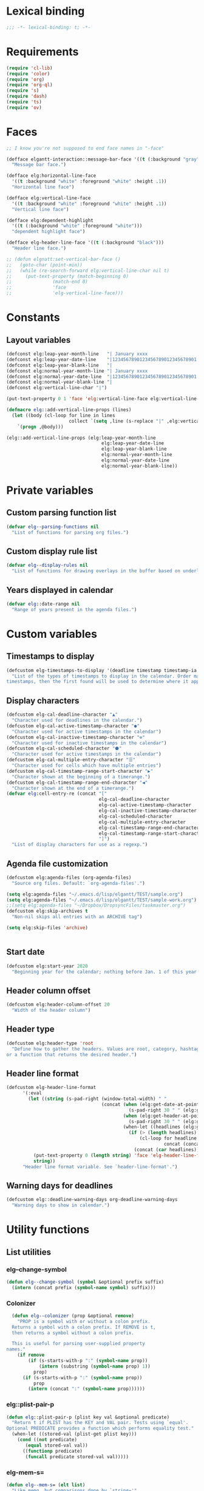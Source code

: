* Lexical binding
#+begin_src emacs-lisp :results silent
  ;;; -*- lexical-binding: t; -*-
#+end_src
* Requirements
#+begin_src emacs-lisp :results silent
(require 'cl-lib)
(require 'color)
(require 'org)
(require 'org-ql)
(require 's)
(require 'dash)
(require 'ts)
(require 'ov)
#+end_src
* Faces
#+begin_src emacs-lisp :results silent
  ;; I know you're not supposed to end face names in "-face"

  (defface elgantt-interaction::message-bar-face '((t (:background "gray" :foreground "black")))
    "Message bar face.")

  (defface elg:horizontal-line-face
    '((t :background "white" :foreground "white" :height .1))
    "Horizontal line face")

  (defface elg:vertical-line-face
    '((t :background "white" :foreground "white" :height .1))
    "Vertical line face")

  (defface elg:dependent-highlight
    '((t (:background "white" :foreground "white")))
    "dependent highlight face")

  (defface elg-header-line-face '((t (:background "black")))
    "Header line face.")

  ;; (defun elgnatt:set-vertical-bar-face ()
  ;;   (goto-char (point-min))
  ;;   (while (re-search-forward elg:vertical-line-char nil t)
  ;;     (put-text-property (match-beginning 0)
  ;; 		       (match-end 0)
  ;; 		       'face
  ;; 		       'elg-vertical-line-face)))
#+end_src
* Constants
** Layout variables
#+begin_src emacs-lisp :results silent
  (defconst elg:leap-year-month-line   "| January xxxx                  | February xxxx               | March xxxx                    | April xxxx                   | May xxxx                      | June xxxx                    | July xxxx                     | August xxxx                   | September xxxx               | October xxxx                  | November xxxx                | December xxxx                 ")
  (defconst elg:leap-year-date-line    "|1234567890123456789012345678901|12345678901234567890123456789|1234567890123456789012345678901|123456789012345678901234567890|1234567890123456789012345678901|123456789012345678901234567890|1234567890123456789012345678901|1234567890123456789012345678901|123456789012345678901234567890|1234567890123456789012345678901|123456789012345678901234567890|1234567890123456789012345678901")
  (defconst elg:leap-year-blank-line   "|                               |                             |                               |                              |                               |                              |                               |                               |                              |                               |                              |                               ")
  (defconst elg:normal-year-month-line "| January xxxx                  | February xxxx              | March xxxx                    | April xxxx                   | May xxxx                      | June xxxx                    | July xxxx                     | August xxxx                   | September xxxx               | October xxxx                  | November xxxx                | December xxxx                 ")
  (defconst elg:normal-year-date-line  "|1234567890123456789012345678901|1234567890123456789012345678|1234567890123456789012345678901|123456789012345678901234567890|1234567890123456789012345678901|123456789012345678901234567890|1234567890123456789012345678901|1234567890123456789012345678901|123456789012345678901234567890|1234567890123456789012345678901|123456789012345678901234567890|1234567890123456789012345678901")
  (defconst elg:normal-year-blank-line "|                               |                            |                               |                              |                               |                              |                               |                               |                              |                               |                              |                               ")
  (defconst elg:vertical-line-char "|")

  (put-text-property 0 1 'face 'elg:vertical-line-face elg:vertical-line-char)

  (defmacro elg::add-vertical-line-props (lines)
    (let ((body (cl-loop for line in lines
                         collect `(setq ,line (s-replace "|" ,elg:vertical-line-char ,line)))))
      `(progn ,@body)))

  (elg::add-vertical-line-props (elg:leap-year-month-line
                                     elg:leap-year-date-line
                                     elg:leap-year-blank-line
                                     elg:normal-year-month-line
                                     elg:normal-year-date-line
                                     elg:normal-year-blank-line))
#+end_src 
* Private variables
** Custom parsing function list
#+begin_src emacs-lisp :results silent
    (defvar elg--parsing-functions nil
      "List of functions for parsing org files.")
#+end_src
** Custom display rule list
#+begin_src emacs-lisp :results silent
  (defvar elg--display-rules nil
    "List of functions for drawing overlays in the buffer based on underlying text properties.")
#+end_src
** Years displayed in calendar
#+begin_src emacs-lisp :results silent 
  (defvar elg::date-range nil
    "Range of years present in the agenda files.")
#+end_src
* Custom variables
** Timestamps to display
#+begin_src emacs-lisp :results silent 
(defcustom elg-timestamps-to-display '(deadline timestamp timestamp-ia scheduled timestamp-range timestamp-ia-range)
  "List of the types of timestamps to display in the calendar. Order matters! If an entry has two types of 
timestamps, then the first found will be used to determine where it appears in the calendar.")
#+end_src
** Display characters
#+begin_src emacs-lisp :results silent
  (defcustom elg-cal-deadline-character "▲"
    "Character used for deadlines in the calendar.")
  (defcustom elg-cal-active-timestamp-character "●"
    "Character used for active timestamps in the calendar")
  (defcustom elg-cal-inactive-timestamp-character "⊚"
    "Character used for inactive timestamps in the calendar")
  (defcustom elg-cal-scheduled-character "⬟"
    "Character used for active timestamps in the calendar")
  (defcustom elg-cal-multiple-entry-character "☰"
    "Character used for cells which have multiple entries")
  (defcustom elg-cal-timestamp-range-start-character "▶"
    "Character shown at the beginning of a timerange.")
  (defcustom elg-cal-timestamp-range-end-character "◀"
    "Character shown at the end of a timerange.")
  (defvar elg:cell-entry-re (concat "["
                                    elg-cal-deadline-character
                                    elg-cal-active-timestamp-character
                                    elg-cal-inactive-timestamp-character
                                    elg-cal-scheduled-character
                                    elg-cal-multiple-entry-character
                                    elg-cal-timestamp-range-end-character
                                    elg-cal-timestamp-range-start-character
                                    "]") 
    "List of display characters for use as a regexp.")
#+end_src 
** Agenda file customization
#+begin_src emacs-lisp :results silent
(defcustom elg:agenda-files (org-agenda-files)
  "Source org files. Default: `org-agenda-files'.")

(setq elg:agenda-files "~/.emacs.d/lisp/elgantt/TEST/sample.org")
(setq elg:agenda-files "~/.emacs.d/lisp/elgantt/TEST/sample-work.org")
;;(setq elg:agenda-files "~/Dropbox/DropsyncFiles/taskmaster.org")
(defcustom elg:skip-archives t
  "Non-nil skips all entries with an ARCHIVE tag")

(setq elg:skip-files 'archive)


#+end_src
** Start date
#+begin_src emacs-lisp :results silent 
(defcustom elg:start-year 2020
  "Beginning year for the calendar; nothing before Jan. 1 of this year will be shown.")
#+end_src
** Header column offset
#+begin_src emacs-lisp :results silent
  (defcustom elg:header-column-offset 20
    "Width of the header column") 
#+end_src
** Header type
#+begin_src emacs-lisp :results silent
(defcustom elg:header-type 'root
  "Define how to gather the headers. Values are root, category, hashtag, 
or a function that returns the desired header.")
#+end_src
** Header line format 
#+begin_src emacs-lisp :results silent
    (defcustom elg-header-line-format
          '(:eval
            (let ((string (s-pad-right (window-total-width) " "
                                       (concat (when (elg:get-date-at-point)
                                                 (s-pad-right 30 " " (elg:get-date-at-point)))
                                               (when (elg:get-header-at-point)
                                                 (s-pad-right 30 " " (elg:get-header-at-point)))
                                               (when-let ((headlines (elg:get-prop-at-point :elg-headline)))
                                                 (if (> (length headlines) 1)
                                                     (cl-loop for headline in headlines
                                                              concat (concat headline " / "))
                                                   (concat (car headlines))))))))
              (put-text-property 0 (length string) 'face 'elg-header-line-face string)
              string))
          "Header line format variable. See `header-line-format'.")
#+end_src 
** Warning days for deadlines
#+begin_src emacs-lisp :results silent 
  (defcustom elg::deadline-warning-days org-deadline-warning-days
    "Warning days to show in calendar.")
#+end_src
* Utility functions
** List utilities
*** elg--change-symbol
#+begin_src emacs-lisp :results silent
  (defun elg--change-symbol (symbol &optional prefix suffix)
    (intern (concat prefix (symbol-name symbol) suffix)))
#+end_src
*** Colonizer
#+begin_src emacs-lisp  :results silent
  (defun elg--colonizer (prop &optional remove)
    "PROP is a symbol with or without a colon prefix. 
  Returns a symbol with a colon prefix. If REMOVE is t, 
  then returns a symbol without a colon prefix.

  This is useful for parsing user-supplied property
names."
    (if remove
        (if (s-starts-with-p ":" (symbol-name prop))
            (intern (substring (symbol-name prop) 1))			
          prop)
      (if (s-starts-with-p ":" (symbol-name prop))
          prop			
        (intern (concat ":" (symbol-name prop))))))
#+end_src
*** elg::plist-pair-p
#+begin_src emacs-lisp :results silent
(defun elg::plist-pair-p (plist key val &optional predicate)
  "Return t if PLIST has the KEY and VAL pair. Tests using `equal'.
Optional PREDICATE provides a function which performs equality test."
  (when-let ((stored-val (plist-get plist key)))
    (cond ((not predicate)
	   (equal stored-val val))
	  ((functionp predicate)
	   (funcall predicate stored-val val)))))
#+end_src
*** elg-mem-s=
#+begin_src emacs-lisp :results silent
  (defun elg--mem-s= (elt list)
    "Like memq, but comparisons done by `string='"
    ;; Must be an easier way to do this
    (cond ((null list) nil)
          ((string= elt (car list)) t)
          (t (elg--mem-s= elt (cdr list)))))
#+end_src
*** elg-zip
#+begin_src emacs-lisp :results silent
  (defun elg:zip (args)
    "Zips multiple lists together. Example:
    (elg:zip '((1 5 9) (2 6 10) (3 7 11) (4 8 12)))
     => '((1 2 3 4) (5 6 7 8) (9 10 11 12)).
    All lists must be the same length."
    ;; Seems like dash.el should be able to do this. 
    ;; (Maybe it does?)
    (if (catch 'match ; Check if lists are all the same length
          (dotimes (x (1- (length args)))
            (when (/= (length (nth x args))
                      (length (nth (1+ x) args)))
              (throw 'match nil)))
          (throw 'match t))
        (let (zip subzip)
          (dotimes (_ (length (car args)))
            (setq subzip nil)
            (dotimes (x (length args))
              (push (pop (nth x args)) subzip))
            (push (reverse subzip) zip))
          (reverse zip))
      (user-error "Lists are not all the same length.")))

  (ert-deftest elg:zip-test ()
    (should (equal '((1 2 3 4) (5 6 7 8) (9 10 11 12))
                   (elg:zip '((1 5 9) (2 6 10) (3 7 11) (4 8 12)))))
    (should (equal '(("a" "b") ("c" "d"))
                   (elg:zip '(("a" "c") ("b" "d")))))
    (should-error (elg:zip '((1 2 3) (1 2)))))
#+end_src
** Date utilities
*** Leap year utilities
#+begin_src emacs-lisp
(defsubst elg::get-days-in-year (year)
  "Return the number of days in YEAR." 
  (if (elg::leap-year-p year) 366 365))

(defsubst elg::leap-year-p (year)
  "Return t if YEAR is a leap year. Otherwise, nil."
  (= (% year 4) 0))
#+end_src
*** Normalize date strings
#+begin_src emacs-lisp :results silent
  (defun elg::convert-date-string (date)
    "Converts an org date string to YYYY-MM-DD."
    (when (or (string= (substring date 0 1) "<") (string= (substring date 0 1) "["))
      (setq date (substring date 1)))
    (let ((new-date ""))
      (dolist (element (s-split "-"  date))
        (if (< (string-to-number element) 10)
            (setq new-date (concat new-date "0" (number-to-string (string-to-number element))))
          (setq new-date (concat new-date element))))
      (concat (substring new-date 0 4) "-" (substring new-date 4 6) "-" (substring new-date 6 8))))
  ;; Does this single line create an entire dependency?
  ;;  (ts-format "%Y-%m-%d" (ts-parse-org date-string)))

  (ert-deftest test-date-conversion ()
    (should (string= "2020-01-01" (elg::convert-date-string "<2020-01-01 Tue>")))
    (should (string= "2020-01-01" (elg::convert-date-string "[2020-01-01 Tue]"))))
#+end_src
*** Date calculator
#+begin_src emacs-lisp :results silent 
  (defun elg-date-calc (date offset &optional unit)
    "DATE is a string \"YYYY-MM-DD\"
    OFFSET is a positive or negative integer representing
    the number of days. UNIT should be the symbol 'day, 'month, or 'year.
    UNIT defaults to 'day.

    Returns a string \"YYYY-MM-DD\""
    (->> date
         (ts-parse)
         (ts-adjust (or unit 'day) offset)
         (ts-format "%Y-%m-%d")))
#+end_src
** Converting date to column in gantt buffer
*** date-to-column-number
#+begin_src emacs-lisp :results silent
(defun elg::convert-date-to-column-number (timestamp)
  "Accepts a date in the form of \"YYYY-MM-DD\" and returns
the column of that date."
  (let ((spaces 0)
	(date timestamp))
    (cl-subseq elg::date-range
	       0 (cl-position (string-to-number (substring date 0 4)) elg::date-range))
    ;; add the preceding years
    (dolist (year
	     (cl-subseq elg::date-range
			0 (cl-position (string-to-number (substring date 0 4)) elg::date-range)))
      (if (elg::leap-year-p year)
	  (setq spaces (+ spaces 366 12))
	(setq spaces (+ spaces 365 12))))
    ;; add the current year
    (+ spaces (elg::convert-date-to-column-in-current-year date) elg:header-column-offset)))
#+end_src 
*** date to day # in year
#+begin_src emacs-lisp :results silent
(defun elg::convert-date-string-to-day-number-in-year (date)
  "accept a date in the format YYYY-MM-DD and return an int of day number of the year"
  (time-to-day-in-year (encode-time 0 0 0 (string-to-number (substring date 8 10))
				    (string-to-number (substring date 5 7))
				    (string-to-number (substring date 0 4)))))
#+end_src 
*** date to column in year
#+begin_src emacs-lisp :results silent
(defun elg::convert-date-to-column-in-current-year (date)
  "accepts a date YYYY-MM-DD and returns the position on the horizontal calendar (int)
this works on leap years"
  (+ (elg::convert-date-string-to-day-number-in-year date)
     (- (string-to-number (substring date 5 7)) 1)))
#+end_src
** Overlay utilities
*** Create overlay
#+begin_src emacs-lisp
  (defun elg::create-overlay (&optional begin end &rest properties)
    "Create an overlay from BEGIN to END with PROPERTIES. If BEGIN is
  nil, then create the overlay at point. If END is nil, then create
  the overlay only at point. Returns the new overlay."
    (let ((overlay (make-overlay (or begin (point))
                                 (or end (1+ (point)))))
          (len (length properties))
          (i 0))
      (overlay-put overlay :elg t)
      (while (< i len)
        (overlay-put overlay
                     (nth i properties) (nth (setq i (1+ i)) properties))
        (setq i (1+ i)))
      (setq i 0)
      overlay))
#+end_src
* Parsing
** utilities
*** Get date range 
**** Happy to report this disaster no longer needs to exist
#+begin_src emacs-lisp :results silent
  ;; (cl-defun elg::get-years (&optional (date-type '(all)))
  ;;   "Get the date range of all time values in all agenda files. 
  ;; Optional DATE-TYPE is any value (or list of values) accepted by `org-re-timestamp':
  ;;         all: all timestamps
  ;;      active: only active timestamps (<...>)
  ;;    inactive: only inactive timestamps ([...])
  ;;   scheduled: only scheduled timestamps
  ;;    deadline: only deadline timestamps
  ;;      closed: only closed time-stamps
  ;; If it is not provided, the default is `all'."
  ;;   (save-excursion
  ;;     (let ((years '()))
  ;;       (--each (-list elg:agenda-files)
  ;;         (with-temp-buffer
  ;;           (insert-file-contents it)
  ;;           (goto-char (point-min))
  ;;           ;; HACK: Searching the complete buffer for
  ;;           ;; each type of clock seems like a 
  ;;           ;; ridiculous way to do this.
  ;;           (--each (or (-list date-type)
  ;;                       '(all))
  ;;             (goto-char (point-min))
  ;;             (while (re-search-forward (org-re-timestamp it) nil t)
  ;;               (push (substring (car (s-split "-" (match-string 0))) 1) years)))))
  ;;       (--> years
  ;;            (delete-dups it)
  ;;            (sort (mapcar #'string-to-number it) #'<)
  ;;            (when elg:start-year
  ;;              (-remove (lambda (year) (< year elg:start-year)) it))))))
#+end_src
** org parse headline function
*** Run custom parsing functions
#+begin_src emacs-lisp :results silent
  ;; (defun elg--run-parsing-functions ()
  ;;   "Run all parsing functions in `elg--parsing-functions' and
  ;; return a plist of the results."
  ;;   (-flatten-n 1
  ;;               (cl-loop for (prop . function) in elg--parsing-functions
  ;;                        collect `(,prop ,(funcall function)))))
#+end_src
*** parser
#+begin_src emacs-lisp :results silent
  (defun elg--parser ()
    (-let* (((&alist "CATEGORY" elg-category
                     "ITEM" elg-headline
                     "FILE" elg-file
                     "TIMESTAMP" elg-timestamp
                     "TIMESTAMP_IA" elg-timestamp-ia
                     "DEADLINE" elg-deadline
                     "SCHEDULED" elg-scheduled
                     "TODO" elg-todo
                     "ALLTAGS" elg-alltags
                     "ELG-DEPENDENTS" elg-dependents
                     "ELG-ANCHOR" elg-anchor)
             (org-entry-properties))
            ;; Return a new property list to be
            ;; assigned to the cell. The first set
            ;; match proerties from `org-entry-properties'.
            (props (list :elg-category elg-category
                         :elg-headline elg-headline
                         :elg-file elg-file
                         :elg-deadline (when elg-deadline
                                         (elg::convert-date-string elg-deadline))
                         :elg-scheduled (when elg-scheduled
                                          (elg::convert-date-string elg-scheduled))
                         :elg-todo elg-todo
                         :elg-marker (point-marker)
                         ;; Don't get the timestamps if they are ranges.
                         :elg-timestamp (when (and elg-timestamp
                                                   (not (s-match "--" elg-timestamp)))
                                          (elg::convert-date-string elg-timestamp))
                         :elg-timestamp-ia (when (and elg-timestamp-ia
                                                      (not (s-match "--" elg-timestamp-ia)))
                                             (elg::convert-date-string elg-timestamp-ia))
                         ;; Don't get the ranges if they are single dates.
                         :elg-timestamp-range (when elg-timestamp
                                                (if (not (s-match "--" elg-timestamp))
                                                    nil
                                                  (let ((dates (s-split "--" elg-timestamp)))
                                                    (list (elg::convert-date-string (car dates))
                                                          (elg::convert-date-string (cadr dates))))))
                         :elg-timestamp-range-ia (when elg-timestamp-ia
                                                   (if (not (s-match "--" elg-timestamp-ia))
                                                       nil
                                                     (let ((dates (s-split "--" elg-timestamp-ia)))
                                                       (list (elg::convert-date-string (car dates))
                                                             (elg::convert-date-string (cadr dates))))))
                         ;; Clean up the tags
                         :elg-alltags (when-let ((tag-string elg-alltags))
                                        (mapcar #'org-no-properties (s-split ":" tag-string t)))
                         :elg-header (pcase elg:header-type
                                       ('root (save-excursion 
                                                (while (org-up-heading-safe))
                                                (cdar (org-entry-properties (point) "ITEM"))))
                                       ('hashtag (when elg-alltags
                                                   (org-no-properties (-first (lambda (tagstring) (s-starts-with-p "#" tagstring))
                                                                              (s-split ":" tag-string)))))
                                       ('category elg-category)
                                       ((pred functionp) (funcall elg:header-type))
                                       (_ (error "Invalid header type.")))
                         :elg-org-buffer (current-buffer))))
      (setq props (append props
                          ;; Set the date if it contains a date type in `elg-timestamps-to-display'
                          `(:elg-date ,(plist-get props
                                                  (elg--change-symbol (--first (plist-get props
                                                                                          (elg--change-symbol it ":elg-"))
                                                                               elg-timestamps-to-display)
                                                                      ":elg-")))
                          ;; Append properites from `org-element-at-point' in
                          ;; case anyone wants to use them
                          (cadr (org-element-at-point))
                          ;; Run all custom parsing functions and append
                          ;; those values
                          (-flatten-n 1
                                      (cl-loop for (prop . function) in elg--parsing-functions
                                               collect `(,prop ,(funcall function))))))
      ;; Return only if there is an :elg-date
      ;; FIXME: It is inefficient to calculate all of this before deciding whether to
      ;; return the value, but tests showed that it's not any more efficient to first
      ;; calculate `:elg-date' and then decide whether to proceed, likely because
      ;; `:elg-date' requires significant processing of other properties
      (when (plist-get props :elg-date)
        ;; Don't create an org-id unless we are sure we are
        ;; going to use the heading
        (append props `(:elg-org-id ,(org-id-get-create))))))
#+end_src
*** Parser
**** To be deleted...
#+begin_src emacs-lisp :results silent
  ;; (defun elg--old-parser ()
  ;;   (let* ((category (cdr (assoc "CATEGORY" (org-entry-properties (point) "CATEGORY"))))
  ;;          ;; For some reason, certain properties retrieved using `org-entry-properties' return
  ;;          ;; the `category' of an entry if the value is nil. For example, if there is no timestamp
  ;;          ;; in an entry, it will return the category. Thus, certain property values must be checked
  ;;          ;; against the entry's category to determine whether the value is nil. Since category
  ;;          ;; is repeatedly used, it is stored first.
  ;;          (prop-list (append
  ;;                      (list :elg-category category)
  ;;                      (list :elg-marker (point-marker))
  ;;                      (list :elg-root
  ;;                            (save-excursion 
  ;;                              (while (org-up-heading-safe))
  ;;                              (cdar (org-entry-properties (point) "ITEM"))))
  ;;                      (list :elg-todo 
  ;;                            (cdr (car (org-entry-properties (point) "TODO"))))
  ;;                      (list :elg-file 
  ;;                            (cdr (car (org-entry-properties (point) "FILE"))))
  ;;                      (list :elg-headline
  ;;                            (cdar (org-entry-properties (point) "ITEM")))
  ;;                      (list :elg-timestamp
  ;;                            (when-let ((timestamp (cdar (org-entry-properties (point) "TIMESTAMP"))))
  ;;                              (cond ((string= timestamp
  ;;                                              category)
  ;;                                     nil)
  ;;                                    ((s-match "--" timestamp)
  ;;                                     nil)
  ;;                                    (t
  ;;                                     (elg::convert-date-string timestamp)))))
  ;;                      (list :elg-timestamp-ia
  ;;                            (when-let ((timestamp-ia (cdar (org-entry-properties (point) "TIMESTAMP_IA"))))
  ;;                              (cond ((string= timestamp-ia
  ;;                                              category)
  ;;                                     nil)
  ;;                                    ((s-match "--" timestamp-ia)
  ;;                                     nil)
  ;;                                    (t
  ;;                                     (elg::convert-date-string timestamp-ia)))))
  ;;                      (list :elg-timestamp-range
  ;;                            (when-let ((range (cdar (org-entry-properties (point) "TIMESTAMP"))))
  ;;                              (cond ((string= range category)
  ;;                                     nil)
  ;;                                    ((not (s-match "--" range))
  ;;                                     nil)
  ;;                                    (t
  ;;                                     (let ((dates (s-split "--" range)))
  ;;                                       (list (elg::convert-date-string (car dates))
  ;;                                             (elg::convert-date-string (cadr dates))))))))
  ;;                      (list :elg-timestamp-ia-range
  ;;                            (when-let ((range (cdar (org-entry-properties (point) "TIMESTAMP_IA"))))
  ;;                              (cond ((string= range category)
  ;;                                     nil)
  ;;                                    ((not (s-match "--" range))
  ;;                                     nil)
  ;;                                    (t
  ;;                                     (let ((dates (s-split "--" range)))
  ;;                                       (cons (elg::convert-date-string (car dates))
  ;;                                             (elg::convert-date-string (cadr dates))))))))
  ;;                      (list :elg-deadline 
  ;;                            (when (cdr (car (org-entry-properties (point) "DEADLINE")))
  ;;                              (if (string= (cdr (car (org-entry-properties (point) "DEADLINE"))) category)
  ;;                                  nil
  ;;                                (elg::convert-date-string (cdr (car (org-entry-properties (point) "DEADLINE")))))))
  ;;                      (list :elg-hashtag
  ;;                            (when-let* ((tag-string (cdar (org-entry-properties (point) "ALLTAGS")))
  ;;                                        (hashtag (-first (lambda (tagstring) (s-starts-with-p "#" tagstring))
  ;;                                                         (s-split ":" tag-string))))
  ;;                              (org-no-properties hashtag)))
  ;;                      (list :elg-scheduled
  ;;                            (when (cdr (car (org-entry-properties (point) "SCHEDULED")))
  ;;                              (if (string= (cdr (car (org-entry-properties (point) "SCHEDULED"))) category)
  ;;                                  nil
  ;;                                (elg::convert-date-string (cdr (car (org-entry-properties (point) "SCHEDULED")))))))
  ;;                      (list :elg-alltags
  ;;                            (when-let ((tag-string (cdar (org-entry-properties (point) "ALLTAGS"))))
  ;;                              (mapcar #'org-no-properties (s-split ":" tag-string t))))
  ;;                      (list :elg-header
  ;;                            (pcase elg:header-type
  ;;                              ('root 
  ;;                               (save-excursion 
  ;;                                 (while (org-up-heading-safe))
  ;;                                 (cdar (org-entry-properties (point) "ITEM"))))
  ;;                              ('hashtag 
  ;;                               (when-let ((tag-string (cdar (org-entry-properties (point) "ALLTAGS"))))
  ;;                                 (substring 
  ;;                                  (-first (lambda (tagstring) (s-starts-with-p "#" tagstring))
  ;;                                          (s-split ":" tag-string))
  ;;                                  1)))
  ;;                              ('category  category)
  ;;                              ((pred functionp) (funcall elg:header-type))
  ;;                              (_ (error "Invalid header type."))))
  ;;                      (list :elg-org-buffer
  ;;                            (current-buffer))
  ;;                      (list :elg-dependents
  ;;                            (cdar (org-entry-properties (point) "ELGANTT-DEPENDENTS")))
  ;;                      (list :elg-anchor
  ;;                            (org-entry-get (point) "ELGANTT-ANCHOR"))
  ;;                      (list :elg-org-id
  ;;                            (org-id-get-create))
  ;;                      (list :fuck-you t))))
  ;;     (setq prop-list (append 
  ;;                      (cond ((plist-get prop-list :elg-deadline)
  ;;                             (list :elg-date (plist-get prop-list :elg-deadline)
  ;;                                   :elg-type 'deadline))
  ;;                            ;; :elg-display-char (org-no-properties (elg::get-display-char 'deadline))))
  ;;                            ;;'display (org-no-properties (elg::get-display-char 'deadline))))
  ;;                            ((plist-get prop-list :elg-timestamp)
  ;;                             (list :elg-date (plist-get prop-list :elg-timestamp)
  ;;                                   :elg-type 'timestamp))
  ;;                            ;; :elg-display-char (org-no-properties (elg::get-display-char 'timestamp))))
  ;;                            ;;'display (org-no-properties (elg::get-display-char 'timestamp))))
  ;;                            ((plist-get prop-list :elg-scheduled)
  ;;                             (list :elg-date (plist-get prop-list :elg-scheduled)
  ;;                                   :elg-type 'scheduled))
  ;;                            ;; :elg-display-char (org-no-properties (elg::get-display-char 'scheduled))))
  ;;                            ((plist-get prop-list :elg-timestamp-range)
  ;;                             (list :elg-date (plist-get prop-list :elg-timestamp-range)
  ;;                                   :elg-type 'range))
  ;;                            ;;'display (org-no-properties (elg::get-display-char 'timestamp-ia))))
  ;;                            ((plist-get prop-list :elg-timestamp-ia)
  ;;                             (list :elg-date (plist-get prop-list :elg-timestamp-ia)
  ;;                                   :elg-type 'timestamp-ia)))
  ;;                      ;; :elg-display-char (org-no-properties (elg::get-display-char 'timestamp-ia)))))
  ;;                      ;;'display (org-no-properties (elg::get-display-char 'scheduled)))))
  ;;                      (list :elg-anchor-date
  ;;                            (when-let ((anchor-id (plist-get prop-list :elg-anchor))
  ;;                                       (id-point (cdr (org-id-find anchor-id))))
  ;;                              (save-excursion 
  ;;                                (goto-char id-point)
  ;;                                (plist-get (elg--parser) :elg-date))))
  ;;                      (cadr (org-element-at-point))
  ;;                      (elg--run-parsing-functions)
  ;;                      prop-list))
  ;;     ;; only return those that have a date property 
  ;;     (when (plist-get prop-list :elg-date)
  ;;       prop-list)))
#+end_src
** org iterator function
#+begin_src emacs-lisp :results silent
  ;; (defun elg--iterate ()
  ;;   "Iterate over all entries."
  ;;   ;; org-ql is much faster than org-map-entries.
  ;;   (if (fboundp 'org-ql-select)
  ;;       (mapc #'elg::insert-entry
  ;; 	     (-non-nil
  ;; 	      (org-ql-select elg:agenda-files
  ;; 		`(ts :from ,(concat (number-to-string elg:start-year) "-01-01"))
  ;; 		:action #'elg--parser)))
  ;;     (mapc #'elg::insert-entry
  ;; 	   (-non-nil
  ;; 	    (org-map-entries #'elg--parser
  ;; 			     nil
  ;; 			     (-list elg:agenda-files)
  ;; 			     'archive)))))

  (defun elg--iterate ()
    "Iterate over all entries."
    ;; Org-ql is much faster than org-map-entries.
    (mapc #'elg::insert-entry
          (-non-nil
           (org-ql-select elg:agenda-files
             `(and (ts :from ,(when elg:start-year (concat (number-to-string elg:start-year) "-01-01")))
                   (not (tags ,(when elg:skip-archives
                                 org-archive-tag))))
             :action #'elg--parser))))
#+end_src
* Calendar buffer
** Utilities
*** on a vertical line?
#+begin_src emacs-lisp :results silent
  (defun elg::on-vertical-line ()
    (string= "|" (buffer-substring (point) (1+ (point)))))
  (defun elg::on-vertical-line* ()
    (looking-at "|"))
#+end_src
** Getting data from the calendar buffer
*** get character to display
**** TODO I believe this function is obsolete 
#+begin_src emacs-lisp :results silent
  ;; (defun elg::get-display-char (type)
  ;;   "Get the character to insert."
  ;;   (pcase type
  ;;     ('deadline elg-cal-deadline-character)
  ;;     ('timestamp elg-cal-active-timestamp-character)
  ;;     ('timestamp-ia elg-cal-inactive-timestamp-character)
  ;;     ('multiple elg-cal-multiple-entry-character)
  ;;     ('scheduled elg-cal-scheduled-character)))
#+end_src
*** select from multiple entry
#+begin_src emacs-lisp :results silent
  (defun elg::select-entry (&optional prop-or-all val)
    "Prompt the user to select from multiple entries.
  If PROP is `all', then skip the prompt and return the
  list of all props at point. (i.e., the same thing as
  `elg:get-props-at-point')"
    (when-let ((prop-list (elg:get-prop-at-point)))
      (cond ((eq prop-or-all 'all)
             ;; If user wants all entries, return them
             prop-list)
            ((= (length prop-list) 1)
             ;; If there is only one entry, return it,
             ;; as an unnested list (hence the use of car).
             ;; If there are two entries with 'all, it
             ;;  will return a nested list; if there 
             ;; is one entry, the list is not nested. 

             ;; TODO figure out why I wrote it this way
             (car prop-list))
            (t
             ;; Otherwise, there are more than one entry
             ;; and the user only wants one of them.
             ;; Prompt the user to select which one. 

             ;; TODO turn this into an elg-selection-function that
             ;; can be customized by the user
             (let ((selection (completing-read "Select entry: "
                                               (elg:get-prop-at-point :elg-headline)
                                               nil
                                               'require-match)))
               (-first (lambda (x) (-contains? x selection)) prop-list))))))
#+end_src
*** get header at point
#+begin_src emacs-lisp :results silent
  (defun elg:get-header-at-point ()
    "Get's the header of the cell's current position.
  Returns nil if not on a header line."
    (save-excursion
      (beginning-of-line)
      (get-text-property (point) 'elg-header)))
#+end_src
*** get date at point
#+begin_src emacs-lisp :results silent
  ;; (defun elg:get-date-at-point (&optional column)
  ;;   "Get the date at point in YYYY-MM-DD format."
  ;;   ;; This code is a disaster!
  ;;   (let ((deactivate-mark t)) 
  ;;     (if (not (char-equal (char-after) ?|))
  ;;         (progn
  ;;           (when (not column)
  ;;             (setq column (current-column)))
  ;;           (let ((current-point (point))
  ;;                 (date ""))
  ;;             (save-excursion
  ;;               (if (re-search-backward "|" nil t)
  ;;                   (progn 
  ;;                     (setq date (number-to-string (- current-point (match-beginning 0))))
  ;;                     (goto-char (point-min))
  ;;                     (move-to-column column)
  ;;                     (if (re-search-backward "|" nil t)
  ;;                         (progn
  ;;                           (re-search-forward "[[:alpha:]]+" nil t)
  ;;                           (setq date (concat (match-string 0) " " date))
  ;;                           (if (re-search-forward "[[:digit:]]+" nil t)
  ;;                               (progn
  ;;                                 (setq date (concat date ", " (match-string 0)))
  ;;                                 (let ((day (org-day-of-week (nth 3 (parse-time-string date))
  ;;                                                             (nth 4 (parse-time-string date))
  ;;                                                             (nth 5 (parse-time-string date))))
  ;;                                       (text ""))
  ;;                                   (cond ((= day 0) (setq text "Monday, "))
  ;;                                         ((= day 1) (setq text "Tuesday, "))
  ;;                                         ((= day 2) (setq text "Wednesday, "))
  ;;                                         ((= day 3) (setq text "Thursday, "))
  ;;                                         ((= day 4) (setq text "Friday, "))
  ;;                                         ((= day 5) (setq text "Saturday, "))
  ;;                                         ((= day 6) (setq text "Sunday, ")))
  ;;                                   (setq date (concat text date))))
  ;;                             (setq date "")))
  ;;                       (setq date "")))
  ;;                 (setq date "")))
  ;;             date))
  ;;       "")))

  (defun elg:get-date-at-point (&optional column)
    "Get the date at point in YYYY-MM-DD format."
    ;; FIXME: the need should be obvious.
    (let ((deactivate-mark t)) 
      (if (not (char-equal (char-after) ?|))
          (progn
            (when (not column)
              (setq column (current-column)))
            (let ((current-point (point))
                  (date ""))
              (save-excursion
                (if (re-search-backward "|" nil t)
                    (progn 
                      (setq date (number-to-string (- current-point (match-beginning 0))))
                      (goto-char (point-min))
                      (move-to-column column)
                      (if (re-search-backward "|" nil t)
                          (progn
                            (re-search-forward "[[:alpha:]]+" nil t)
                            (setq date (concat (match-string 0) " " date))
                            (if (re-search-forward "[[:digit:]]+" nil t)
                                (progn
                                  (setq date (concat date " " (match-string 0)))
                                  (let ((day (org-day-of-week (nth 3 (parse-time-string date))
                                                              (nth 4 (parse-time-string date))
                                                              (nth 5 (parse-time-string date)))))
                                    (setq date (concat date)))
                                  (setq date (ts-format "%Y-%m-%d" (ts-parse date))))
                              (setq date "")))
                        (setq date "")))
                  (setq date "")))
              date))
        "")))
#+end_src
*** get property or properties at point
#+begin_src emacs-lisp :results silent
  (defun elg:get-prop-at-point (&optional prop)
    "Returns all text properties at point. If a property is 
  specified, then return that property for each entry at point if 
  there are multiple entries.

  If there is only one entry, the value will be returned as a list of 
  one item."
    (let ((prop-list (plist-get (text-properties-at (point)) :elg)))
      (if prop
          (mapcar (lambda (props) (plist-get props prop))
                  prop-list)
        prop-list)))
#+end_src
* User movement functions
** Scrolling
#+begin_src emacs-lisp :results silent
  (defun elg-scroll (direction)
    ;; HACK: This his horrible code, but it works.
    "Place, or move, an overlay on each line, hiding (or showing)
    the month immediately after the headers.
    DIRECTION must be a symbol: `forward' or `backard'."
    (let ((column (current-column))
          (line (line-number-at-pos)))
      (cond ((and (not elg--hidden-overlays)
                  (eq direction 'forward))
             (progn
               (goto-char (point-min))
               (setq elg--hidden-overlays 
                     (cl-loop with num-lines = (count-lines (point-min) (point-max))
                              for line from 1 to num-lines
                              collect (make-overlay (progn (move-to-column (1+ elg:header-column-offset)) (point))
                                                    (search-forward "|" (point-at-eol) t))
                              until (= (line-number-at-pos) num-lines)
                              do (next-line)))
               (cl-loop for overlay in elg--hidden-overlays
                        do (overlay-put overlay 'invisible t))))
            (elg--hidden-overlays
             (let ((end (pcase direction
                          (`forward
                           (lambda (overlay)
                             (save-excursion
                               (goto-char (overlay-end overlay))
                               (search-forward "|" (point-at-eol) t))))
                          (`backward
                           (lambda (overlay)
                             (goto-char (overlay-end overlay))
                             (search-backward "|" (point-at-bol) t)
                             (let ((x (search-backward "|" (point-at-bol) t)))
                               (when x
                                 (1+ x))))))))
               (if (funcall end (car elg--hidden-overlays))
                   (cl-loop for overlay in elg--hidden-overlays
                            do (move-overlay overlay
                                             (overlay-start overlay)
                                             (funcall end overlay)))
                 (when (eq direction 'backward)
                   (setq elg--hidden-overlays nil))))))
      ;; This is an elaborate `save-excursion' to try to keep the
      ;; point in a reasonable place
      ;; TODO: The point doesn't always wind up in the best
      ;; place. Figure out a new way to preserve its location?
      (goto-line line)
      (move-to-column column)))

  (defun elg-scroll-forward ()
    "Interactive function to scroll forward by one month."
    (interactive)
    (elg-scroll 'forward))

  (defun elg-scroll-backward ()
    "Interactive function to scroll forward by one month."
    (interactive)
    (elg-scroll 'backward))
#+end_src
** Jump forward/backward
#+begin_src emacs-lisp :results silent
  (defun elg::move-selection-bar-forward ()
    "Not a selection bar. For now, just the cursor.
  Moves to the next filled cell on the line. Does not move to 
  next line if it is at the last entry on the line."
    (interactive)
    (when (<= (line-number-at-pos) 2)
      (goto-line 3))
    (when (<= (current-column) elg:header-column-offset)
      (forward-char elg:header-column-offset))
    (when-let ((point (save-excursion 
                        (forward-char 1)
                        (re-search-forward elg:cell-entry-re
                                           (point-at-eol)
                                           t))))
      (goto-char (1- point))))

  (defun elg::move-selection-bar-backward ()
    "Not a selection bar. For now, just the cursor."
    (interactive)
    (when-let ((point (re-search-backward elg:cell-entry-re
                                          (point-at-bol)
                                          t)))
      (goto-char point)))

  (defun elg--goto-next ()
    (elg::move-selection-bar-forward))
  (defun elg--goto-previous
    (elg::move-selection-bar-backward))
#+end_src
** Vertical movement
#+begin_src emacs-lisp :results silent
(defsubst elg::move-up ()
  (interactive)
  (elg::move-vertically 'up))

(defsubst elg::move-down ()
  (interactive)
  (elg::move-vertically 'down))

(cl-defun elg::move-vertically (up-or-down)
  (if (eq up-or-down 'up)
      (if (> (org-current-line) 3)
	  (previous-line)
	(return-from elg::move-vertically nil))
    (if (< (org-current-line) (count-lines (point-min) (point-max)))
	(next-line)
      (return-from elg::move-vertically nil)))
  (let ((next (save-excursion (re-search-forward elg:cell-entry-re (point-at-eol) t)))
	(previous (save-excursion (re-search-backward elg:cell-entry-re (point-at-bol) t))))
    (cond ((and (not next) (not previous))
	   (elg::move-vertically up-or-down))
	  ((and (not next) previous)
	   (goto-char previous))
	  ((and (not previous) next)
	   (goto-char (1- next)))
	  (t (if (< (- next (point)) (- (point) previous))
		 (goto-char (1- next))
	       (goto-char previous))))))
#+end_src
** Horizontal movement
#+begin_src emacs-lisp :results silent 
(defun elg::move-horizontally (n)
  "Ensures that the point is not on a vertical line."
  (forward-char n)
  (when (elg::on-vertical-line)
    (if (< n 0)
	(backward-char)
      (forward-char))))
#+end_src
* Programmatic movement functions 
** Goto ID
#+begin_src emacs-lisp :results silent
(defun elg::goto-id (id)
  "Go to the cell for the org entry with ID. Return nil if not found."
  ;; Note: we cannot use `text-property-any' to find the value because
  ;; comparisons are done using `eq' which will not work for string values.
  (when-let ((point (cl-loop for points being the intervals of (current-buffer) property :elg
			     thereis (save-excursion
				       (goto-char (car points))
				       (let ((props (elg:get-prop-at-point)))
					 (when (-first (lambda (x)
							 (-contains? x id))
						       props)
					   (car points)))))))
    (goto-char point)))
#+end_src
** Goto date
#+begin_src emacs-lisp :results silent
  (defun elg--goto-date (date)
    "Go to DATE in the current header. DATE is a string in \"YYYY-MM-DD\" format."
    (move-to-column
     (elg::convert-date-to-column-number date)))
#+end_src
* Interaction functions
** Shift date at point
#+begin_src emacs-lisp :results silent
  (defun elg::shift-date (n &optional properties)
    "Move the timestamp up or down by one day.
  N should be 1 or -1. The return value
  is the prop list of the entry that has been moved."
    ;; Moving by single day is the easiest way to handle this,
    ;; rather than moving by week or month, etc. 
    (unless (or (= n 1)
                (= n -1))
      (error "elg::shift-date: Invalid argument. N must be 1 or -1."))
    (let ((props (or properties
                     (elg::select-entry))))
      (elg:with-point-at-orig-entry props
          (when (re-search-forward (org-re-timestamp 'all))
            (org-timestamp-change n 'day)))
      (elg:update-this-cell)
      (pcase n
        (1  (elg::move-horizontally 1)
            (elg:update-this-cell))
        (-1 (elg::move-horizontally -1)
            (elg:update-this-cell)))
      props))

  (defun elg::shift-date-forward ()
    (interactive)
    (elg::shift-date 1))

  (defun elg::shift-date-backward ()
    (interactive)
    (elg::shift-date -1))
#+end_src
** Open agenda for date at point
#+begin_src emacs-lisp :results silent
(defun elg::open-org-agenda-at-date ()
  (interactive)
  (let ((date (ts-format "%Y-%m-%d" (ts-parse (elg:get-date-at-point)))))
    (org-agenda-list nil date 'day))
  (other-window 1))
#+end_src
** Navigate to org file
#+begin_src emacs-lisp :results silent
(defun elg:navigate-to-org-file ()
  "Navigate to a location in an org file when
supplied with the file name (string) and point (number)."
  (interactive)
  (if-let* ((props (elg::select-entry))
	    (buffer (plist-get props :elg-org-buffer))
	    (marker (plist-get props :elg-marker)))
      (progn 
	(switch-to-buffer-other-window buffer)
        (org-goto-marker-or-bmk marker)
	(outline-show-children)
	(outline-show-entry)
	(beginning-of-line))
    (message "Cannot navigate to org file: no data at point.")))
#+end_src
** Macro: with point at orig entry
#+begin_src emacs-lisp :results silent
  (defmacro elg:with-point-at-orig-entry (props &rest body)
    "Execute BODY with point at marker stored in `:elg-marker'.
  Buffer is retrieved from the `:elg-org-buffer' property. If PROPS is nil, 
  then retrieve PROPS with `elg::select-entry’.
  If PROPS is supplied, use those props instead of the props at point.
This, annoyingly, will often require it to be called with a `nil' argument"
    (declare (indent 2))
    `(let* ((props (or ,props ',(elg::select-entry)))
            (marker (plist-get props :elg-marker))
            (buffer (plist-get props :elg-org-buffer)))
         (with-current-buffer buffer
           (when (or (> marker (point-max))
                     (< marker (point-min)))
             (widen))
           (goto-char marker)
           ,@body)))
#+end_src
* Insertion functions
** Draw top-level month and date lines
#+begin_src emacs-lisp :results silent 

  ;; (defun elg::draw-month-line ()
  ;;   ;; (let ((calendar-line ""))
  ;;   ;;   (dolist (year elg::date-range)
  ;;   ;;     (if (elg::leap-year-p year)
  ;;   ;;         (setq calendar-line (concat calendar-line 
  ;;   ;;                                     (replace-regexp-in-string "xxxx" (number-to-string year) 
  ;;   ;;                                                               elg:leap-year-month-line)))
  ;;   ;;       (setq calendar-line (concat calendar-line
  ;;   ;;                                   (replace-regexp-in-string "xxxx" (number-to-string year) 
  ;;   ;;                                                             elg:normal-year-month-line)))))
  ;;   (insert (make-string elg:header-column-offset ? )))

  ;; (defun elg::draw-number-line ()
  ;;   ;; (let ((number-line ""))
  ;;   ;;   (dolist (year elg::date-range)
  ;;   ;;     (if (elg::leap-year-p year)
  ;;   ;;         (setq number-line (concat number-line elg:leap-year-date-line))
  ;;   ;;       (setq number-line (concat number-line elg:normal-year-date-line))))
  ;;   (insert 
  ;;    (make-string elg:header-column-offset ? )))

  (defun elg::draw-month-line* (year)
    (insert 
     (if (elg::leap-year-p year)
         (replace-regexp-in-string "xxxx" (number-to-string year) 
                                   elg:leap-year-month-line)
       (replace-regexp-in-string "xxxx" (number-to-string year) 
                                 elg:normal-year-month-line))))

  (defun elg::draw-number-line* (year)
    (insert (if (elg::leap-year-p year)
                elg:leap-year-date-line
              elg:normal-year-date-line)))

  (defun elg::draw-blank-line* (year)
    (insert (if (elg::leap-year-p year)
                elg:leap-year-blank-line
              elg:normal-year-blank-line)))
#+end_src
** Get/create calendar header lines
#+begin_src emacs-lisp :results silent 
  (defun elg::get-header-create (header)
    "Put point at the first char in the HEADER line, creating a new header
  line if one does not exist."
    (goto-char (point-min))
    (let ((new-header (concat (s-truncate elg:header-column-offset header))))
      ;; Concat is necessary for reasons I do not understand. Without it,
      ;; the text properties are not set propertly. 
      (if (search-forward new-header nil t)
          (beginning-of-line)
        (put-text-property 0 (length new-header) 'elg-header header new-header)
        (elg::insert-new-header-line new-header)
        (beginning-of-line))))

  (defun elg::insert-new-header-line (header)
    "Inserts a new header."
    (goto-char (point-max))
    (insert "\n"
            (substring 
             (concat header (make-string elg:header-column-offset ? ))
             0 elg:header-column-offset))
    (cl-loop for year in elg::date-range
             do (if (elg::leap-year-p year)
                    (insert elg:leap-year-blank-line)
                  (insert elg:normal-year-blank-line))))
#+end_src 
** Creating and and inserting years
#+begin_src emacs-lisp :results silent
  (defun elg--insert-year (year &optional append)
    "For each line in the calendar, insert the appropriate
  lines to display YEAR. If APPEND is t, then add the years
  to the end of the calendar. (This should be calculated automatically, 
  but currently it is not.)"
    (goto-char (point-min))
    (if append
        (end-of-line)
      (move-to-column elg:header-column-offset))
    (elg::draw-month-line* year)
    (next-line)
    (if append
        (end-of-line)
      (move-to-column elg:header-column-offset))
    (elg::draw-number-line* year)
    (cl-loop until (progn (end-of-line)
                          (eobp))
             do (progn (next-line)
                       (if append
                           (end-of-line)
                         (move-to-column elg:header-column-offset))
                       (elg::draw-blank-line* year))))

  (defun elg--add-year (year)
    "Check to see if YEAR has already been displayed in the calendar.
  If so, do nothing. If not, insert that year for all calendar lines
  and all header lines in the calendar, and push the year onto 
  `elg::date-range' so that any new entries will contain the 
  proper number of years."
    (when (not (memq year elg::date-range))
      (cond ((not elg::date-range)
             (cl-pushnew year elg::date-range)
             (elg--insert-year year))
            ((< year (first elg::date-range))
             (let ((dif (- (first elg::date-range) year)))
               (setq year (first elg::date-range))
               (dotimes (_ dif)
                 (setq year (1- year))
                 (cl-pushnew year elg::date-range)
                 (elg--insert-year year))))
            ((> year (car (last elg::date-range)))
             (let ((dif (- year (car (last elg::date-range)))))
               (setq year (car (last elg::date-range)))
               (dotimes (_ dif)
                 (setq year (1+ year))
                 (cl-pushnew year elg::date-range)
                 (elg--insert-year year t)))))
      (setq elg::date-range (sort elg::date-range #'<))))
#+end_src
** Insert text properties into calendar 
#+begin_src emacs-lisp :results silent
  ;; (defun elg::insert-entry (props)
  ;;   "Inserts text properties of a cell at point, keeping any properties which
  ;; are already present. Updates the cell's display."
  ;;   (mapc (lambda (date) 
  ;;           (elg::get-header-create (plist-get props :elg-header))
  ;;           (elg--add-year (string-to-number (substring date 0 4)))
  ;;           (move-to-column (elg::convert-date-to-column-number date))
  ;;           (let ((old-props (plist-get (text-properties-at (point)) :elg)))
  ;;             (if old-props
  ;;                 (set-text-properties (point) (1+ (point)) `(:elg ,(append old-props
  ;;                                                                           (list props))))
  ;;               (set-text-properties (point) (1+ (point)) `(:elg ,(list props)))))
  ;;           (elg--update-cell-display))
  ;;         (-list (plist-get props :elg-date))))

  (defun elg::insert-entry (props)
    "Inserts text properties of a cell at point, keeping any properties which
    are already present. Updates the cell's display."
    (let ((date (plist-get props :elg-date)))
      (elg::get-header-create (plist-get props :elg-header))
      (elg--add-year (string-to-number (substring date 0 4)))
      (move-to-column (elg::convert-date-to-column-number date))
      (let ((old-props (plist-get (text-properties-at (point)) :elg)))
        (if old-props
            (unless (cl-loop for prop in old-props
                             if (equal prop props)
                             return t)
              (set-text-properties (point) (1+ (point)) `(:elg ,(append old-props
                                                                        (list props)))))
          (set-text-properties (point) (1+ (point)) `(:elg ,(list props)))))
      (elg--update-cell-display)))


#+end_src
* Major mode
** Keymap
#+begin_src emacs-lisp :results silent
  (setq elg-mode-map
        (let ((map (make-sparse-keymap)))
          (define-key map (kbd "x")   #'elg-interact-mode)
          (define-key map (kbd "r")   #'elg:open)
          (define-key map (kbd "SPC") #'elg:navigate-to-org-file)
          (define-key map (kbd "p")   #'elg::move-up)
          (define-key map (kbd "a")   #'elgantt-interaction::start-action)
          (define-key map (kbd "n")   #'elg::move-down)
          (define-key map (kbd "f")   #'elg::move-selection-bar-forward)
          (define-key map (kbd "F")   #'elg-scroll-forward)
          (define-key map (kbd "B")   #'elg-scroll-backward)
          (define-key map (kbd "b")   #'elg::move-selection-bar-backward)
          (define-key map (kbd "RET") #'elg::org-agenda-at-date)
          (define-key map (kbd "M-f") #'elg::shift-date-forward)
          (define-key map (kbd "M-b") #'elg::shift-date-backward)
          (define-key map (kbd "C-M-f") #'elg:move-date-and-dependents-forward)
          (define-key map (kbd "C-M-b") #'elg:move-date-and-dependents-backward)
          map))
#+end_src
** Major mode
#+begin_src emacs-lisp :results silent 
  (define-derived-mode elg-mode special-mode
    "El Gantt"
    "Horizontal calendar interface for orgmode. \{keymap}"
    (setq header-line-format elg-header-line-format)
    (read-only-mode -1)
    (toggle-truncate-lines 1)
    (setq header-line-format elg-header-line-format)
    (add-hook 'post-command-hook #'elg--vertical-highlight nil t))
#+end_src
* Display
** Drawing displays
#+begin_src emacs-lisp :results silent 
  (defun elg--draw-display ()
    (ov-clear)
    (save-excursion
      (goto-char (point-min))
      (while (next-single-property-change (point) :elg)
        (goto-char (next-single-property-change (point) :elg))
        (when (get-text-property (point) :elg)
          (elg--display-rule-display-char)
          (cl-loop for func in elg--display-rules
                   do (funcall func))))))
#+end_src
** Update cell display
#+begin_src emacs-lisp
  (defun elg--update-cell-display ()
    (elg--display-rule-display-char)
    (cl-loop for func in elg--display-rules
             do (funcall func)))
#+end_src

#+RESULTS:
: elg--update-cell-display
** Change char at point
#+begin_src emacs-lisp :results silent
  (defun elg::change-char (char &optional point)
    "Replace the character at point with CHAR, preserving all 
  existing text properties."
    (save-excursion 
      (let ((props (elg:get-prop-at-point)))
        (when point (goto-char point))
        (delete-char 1)
        (insert char)
        (backward-char)
        (set-text-properties (point) (1+ (point)) `(:elg ,props)))))
#+end_src 
** Drawing overlays
*** Overlay drawing utilities
**** Set face at point
#+begin_src emacs-lisp :results silent
  (defun elg::set-face (face &optional begin end &rest props)
    "Puts an overlay with FACE at point, and set the overlay property `elg-ov'
    to t. FACE can be any value accepted by the 'face overlay property. BEGIN
    is the start point. END is the end. If END or both are omitted, 
    then the face is set at point. PRIORITY corresponds to the 
    overlay priority property."
    (ov (or begin (point)) (or end (1+ (point))) 'face face
        'elg-ov t
        'priority priority))
#+end_src
**** Color conversion utilities
#+begin_src emacs-lisp :results silent
  (defun elg--color-rgb-to-hex (color)
    "Convert an RBG tuple '(R G B) to six digit hex string \"#RRGGBB\""
    (pcase-let ((`(,r ,g ,b) color))
      (color-rgb-to-hex r g b 2)))

  (defun elg--color-name-to-hex (color)
    "Convert named color to six digit hex color."
    (eval `(color-rgb-to-hex ,@(color-name-to-rgb color) 2)))

  (defalias 'elg--color-name-to-rgb #'color-name-to-rgb)

  (defun elg--color-hex-to-rgb (hex-color)
    "Convert hex color to RGB tuple."
    `(,(string-to-number (substring hex-color 1 3) 16)
      ,(string-to-number (substring hex-color 3 5) 16)
      ,(string-to-number (substring hex-color 5 7) 16)))

  (defun elg--color-to-rgb (color)
    "Convert a color name or hex color to RGB tuple."
    (pcase color
      ;; If it's hex...
      ((and (pred stringp)
            (pred (s-starts-with-p "#")))
       (elg--color-hex-to-rgb color))
      ;; If it's a string (trust the user that the color
      ;; name is in `list-colors-display')...
      ((pred stringp)
       (elg--color-name-to-rgb color))
      ;; If it's already an RGB tuple...
      ((and `(,r ,g ,b)
            (guard (numberp r))
            (guard (numberp g))
            (guard (numberp b)))
       color)
      ;; Otherwise...
      (_ (error "Color type must be hex, e.g., \"#ffccaa\" or color name, e.g., \"red\" or an RGB tuple, e.g., '(1.0 .5 0)"))))
#+end_src
**** Gradients
#+begin_src emacs-lisp :results silent
  (defun elg--get-color-midpoint (color1 color2)
    "Take two colors (any format) and return their
  average as an RGB tuple."
    (let ((color1 (elg--color-to-rgb color1))
          (color2 (elg--color-to-rgb color2)))
      (-zip-with (lambda (c1 c2)
                   (/ (+ c1 c2) 2))
                 color1 color2)))

  (defun elg--draw-two-color-block (start-color end-color start end divider)
    (let ((start-color (elg--color-name-to-hex start-color))
          (end-color (elg--color-name-to-hex end-color)))
      (save-excursion
        (goto-char start)
        (cl-loop for x from start to end
                 do (goto-char x)
                 (ov-clear (point) (1+ (point)))
                 (ov (point)
                     (1+ (point))
                     'face
                     (if (<= (point) divider)
                         `(:background ,start-color)
                       `(:background ,end-color)))
                 (forward-char)))))

  (defun elg--draw-gradient (start-color end-color start end &optional mid-point)
    (let ((color-gradient
           (let ((start-color (elg--color-to-rgb start-color))
                 (end-color (elg--color-to-rgb end-color)))
             (if mid-point
                 (let ((mid-color (elg--get-color-midpoint start-color
                                                           end-color)))
                   (append (color-gradient
                            start-color
                            mid-color
                            (1+ (- mid-point start))
                            (color-gradient mid-color
                                            end-color
                                            (- steps mid-point)))))
               (color-gradient start-color
                               end-color
                               (1+ (- end start)))))))
      (save-excursion
        (goto-char start)
        (mapc (lambda (color)
                (ov (point)
                    (1+ (point))
                    'face
                    `(:background ,(elg--color-rgb-to-hex color)))
                (forward-char))
              color-gradient))))

#+end_src
**** Change brightness at point
#+begin_src emacs-lisp :results silent
   (defun elg--change-brightness-of-background-at-point (point change)
    "if there is a background font lock color, this will change its brightness"
    (let ((overlay (make-overlay point (1+ point))))
      (overlay-put overlay 'priority 999)
      (overlay-put overlay 'face `(:background ,(color-lighten-name
                                                 (background-color-at-point) change)))))
#+end_src
*** Vertical selection bar
#+begin_src emacs-lisp :results silent 
  (setq elg--vertical-bar-overlay-list nil)
  (defun elg--vertical-highlight ()
    (ov-clear 'elg-vertical-highlight)
    (cl-loop with overlay = nil
             with line-length = (- (point-at-eol) (point-at-bol))
             with point = (cl-loop with point = (point)
                                   until (< point line-length)
                                   do (setq point (- point line-length 1))
                                   finally return point)
             until (> point (point-max))
             do (progn (push (make-overlay point (1+ point)) elg--vertical-bar-overlay-list)
                       (overlay-put (car elg--vertical-bar-overlay-list) 'priority 9999)
                       (overlay-put (car elg--vertical-bar-overlay-list) 'elg-vertical-highlight t)
                       (overlay-put (car elg--vertical-bar-overlay-list) 'face `(:background ,(color-lighten-name
                                                                                               (save-excursion
                                                                                                 (goto-char point)
                                                                                                 (background-color-at-point)) 15)))
                       (setq point (+ point line-length 1)))))
#+end_src
*** Highlight current day
#+begin_src emacs-lisp :results silent 
  (defun elg--highlight-current-day ()
    (interactive)
    (save-excursion 
      (goto-char (point-min))
      (let ((date-line (elg::convert-date-to-column-number (format-time-string "%Y-%m-%d")))
            (x 1)
            (total-lines (count-lines (point-min) (point-max))))
        (while (<= x total-lines)
          (move-beginning-of-line 1)
          (forward-char date-line)
          ;;(elg::set-face '(:box t) (point))
          (elg--change-brightness-of-background-at-point (point) +30)
          (forward-line)
          (setq x (1+ x))))
      (goto-char (point-min))))
#+end_src
* Refreshing
** Run org-ql for cell at point
*** TODO delete this if it is not being used 
#+begin_src emacs-lisp :results silent
  ;; (defun elg::run-org-ql-for-date-at-point ()
  ;;   (interactive)
  ;;   (when-let* ((date (elg:get-date-at-point))
  ;;               (type (pcase elg:header-type
  ;;                       ('root 'ancestors)
  ;;                       ('category 'category)
  ;;                       ('hashtag 'tags-inherited)))
  ;;               ;; ((pred functionp) (funcall type))))
  ;;               (header (elg:get-header-at-point))
  ;;               (item (pcase type
  ;;                       ('category header)
  ;;                       ('hashtag header)
  ;;                       ('ancestors `(regexp ,header)))))
  ;;     (org-ql-select elg:agenda-files
  ;;       `(and (ts :on ,date)
  ;;             (,type ,item))
  ;;       :action #'elg--parser)))
#+end_src
** Refresh this cell
#+begin_src emacs-lisp :results silent 
  ;; (defun elg:update-this-cell (&optional no-redraw date header type item)
  ;;   "Gets data for a specific cell by looking for any headings
  ;;   which occur on the operative date."
  ;;   (when (elg::on-vertical-line)
  ;;     (user-error "Error in elg:update-this-cell: Not on a calendar cell."))
  ;;   ;; I don't know why I am saving this excursion.
  ;;   (save-excursion 
  ;;     (delete-char 1)
  ;;     (insert " ")
  ;;     (backward-char)
  ;;     (when-let* ((date (or date 
  ;;                           (elg:get-date-at-point)))
  ;;                 ;; (header (or header
  ;;                 ;;             (elg:get-header-at-point)))
  ;;                 ;; (type (or type
  ;;                 ;;           (pcase elg:header-type
  ;;                 ;;             ('root 'ancestors)
  ;;                 ;;             ('category 'category)
  ;;                 ;;             ('hashtag 'tags-inherited))))
  ;;                 ;; (item (or item
  ;;                 ;;           (pcase type
  ;;                 ;;             ('category header)
  ;;                 ;;             ('hashtag header)
  ;;                 ;;             ('ancestors `(regexp ,header))))))
  ;;                 )
  ;;       (mapc #'elg::insert-entry
  ;;             (-non-nil
  ;;              ;; -non-nil is necessary because elg--parser
  ;;              ;; returns nil if the entry does not match.
  ;;              ;; Probably should fix this. 
  ;;              (org-ql-select elg:agenda-files
  ;;                `(ts :on ,date)
  ;;                :action #'elg--parser))))))

  (defun elg:update-this-cell (&optional no-redraw date header type item)
    "Gets data for a specific cell by looking for any headings
    which occur on the operative date."
    (when (elg::on-vertical-line)
      (user-error "Error in elg:update-this-cell: Not on a calendar cell."))
    ;; I don't know why I am saving this excursion.
    (save-excursion 
      (delete-char 1)
      (insert " ")
      (backward-char)
      (when-let* ((date (or date 
                            (elg:get-date-at-point)))
                  (header (or header
                              (elg:get-header-at-point)))
                  (type (or type
                            (pcase elg:header-type
                              ('root 'ancestors)
                              ('category 'category)
                              ('hashtag 'tags-inherited))))
                  (item (or item
                            (pcase type
                              ('category header)
                              ('hashtag header)
                              ('ancestors `(regexp ,header))))))
        (mapc #'elg::insert-entry
              (-non-nil
               ;; -non-nil is necessary because elg--parser
               ;; returns nil if the entry does not match.
               ;; Probably should fix this. 
               (org-ql-select elg:agenda-files
                 `(and (ts :on ,date)
                       (,type ,item))
                 :action #'elg--parser))))
      (elg--update-cell-display)))

  (defun elg:update-this-cell (&optional no-redraw date header type item)
    "Gets data for a specific cell by looking for any headings
      which occur on the operative date."
    (when (elg::on-vertical-line)
      (user-error "Error in elg:update-this-cell: Not on a calendar cell."))
    ;; I don't know why I am saving this excursion.
    (save-excursion 
      (delete-char 1)
      (insert " ")
      (backward-char)
      (when-let* ((date (or date 
                            (elg:get-date-at-point)))
                  (header (or header
                              (elg:get-header-at-point)))
                  (type (or type
                            (pcase elg:header-type
                              ('root 'ancestors)
                              ('category 'category)
                              ('hashtag 'tags-inherited))))
                  (item (or item
                            (pcase type
                              ('category header)
                              ('hashtag header)
                              ('ancestors `(regexp ,header))))))
        (mapc #'elg::insert-entry
              (-non-nil
               ;; -non-nil is necessary because elg--parser
               ;; returns nil if the entry does not match.
               ;; Probably should fix this. 
               (org-ql-select elg:agenda-files
                 `(ts :on ,date)
                 :action #'elg--parser))))
      (elg--update-cell-display)))
#+end_src
* New rule creator
** display rule
#+begin_src emacs-lisp :results silent 
  (cl-defmacro elg-create-display-rule (name &key docstring args parser body append disable)
    "NAME is a symbol used to name new functions that are created. 

      ARGS is a list of the text properties that will be used by the function. 
      Any poperties supplied here will be automatically fetched from 
      the cell at point and let-bound for use within BODY. ARGS should consist of only
      those properties that are stored in a calendar cell. If you need to use 
      data that is not contained, you can add a PARSER. 

      PARSER is is used to add information to cells when the
      calendar is generated. It must be an alist in form of ((property-name . body)).
      You may specify a property-name which begins with a colon, or not. If none is 
      provided, a colon will be added automatically. Body is the body of a function 
      that is called when the point is at the first point of each org heading. 
      Its return value will be assigned to the property-name for each cell, and 
      stored as a text property. 

      DOCSTRING is the docstring of the newly-defined function.

      BODY is the body of the display function. DISPLAY-BODY should generally do one
      of the following: Setting an overlay, setting text-properties, changing the face, etc.
      The return value of BODY is ignored and all changes must be made through side-effect. 
      - The face at point can be set with `elg:set-face'.
      - The character of a cell can be changed by using `elg::change-char'.
      - The gradient of a cell, or cells, can be changed with `elg--draw-gradient'.
      - A progress bar can be drawn with `elg--draw-two-color-block'. 

      After the display function is created, it is pushed onto `elg--display-functions'.
      These functions are run for each cell at point, from the start of the list to the 
      end. 

      If APPEND is non-nil, then the function will be appended to the end of
      `elg--display-functions' rather than pushed to the front.p 

      If DISABLE is non-nil, then the rule will be removed from the 
      `elg--display-rules' and any parsing functions created by the rule will
      also be removed."

    (declare (indent defun))
    (let ((display-func-name (intern (concat "elg--display-rule-" (symbol-name name)))))
      `(progn
         (when ',parser
           (cl-loop for (prop . val) in (-list ',parser)
                    do (setf (alist-get (if (s-starts-with-p ":" (symbol-name prop))
                                            prop
                                          (intern (concat ":" (symbol-name prop))))
                                        elg--parsing-functions)
                             `(lambda () ,@val))))
         (if (or ',parser ',args)
             (progn
               (defun ,display-func-name ()
                 ,docstring
                 (mapc
                  (lambda (arg-list)
                    (-let ((,(append (cl-loop for arg in args
                                              collect (elg--colonizer arg t))
                                     (cl-loop for (prop . val) in parser
                                              collect (elg--colonizer prop t)))
                            arg-list))
                      ,@body))
                  (or (elg:zip
                       (mapcar #'elg:get-prop-at-point
                               (append ',(cl-loop for arg in args
                                                  collect (elg--colonizer arg))
                                       ',(cl-loop for (prop . val) in parser
                                                  collect (elg--colonizer prop)))))
                      ;; If the preceding code returns `nil', then the `mapc' function, above,
                      ;; will not run. Since `elg:get-prop-at-point' will usually return nil
                      ;; if on an empty cell, it creates a problem if the user wants to run
                      ;; the command in an empty cell. 
                      ;; To avoid this, if `elg:zip' returns nil, this will create a list of nils to
                      ;; be assigned to the argument list, since nil is not `eq' to (nil),
                      ;; `mapc' will accept the list and run.
                      (make-list (if (> 0 (length (elg:get-prop-at-point))) 
                                     (length (elg:get-prop-at-point))
                                   1)
                                 (make-list (+ (length ',parser) (length ',args)) nil))))))
           (defun ,display-func-name () ,docstring ,@body))
         (if ',append
             (progn
               (setq elg--display-rules (remq ',display-func-name elg--display-rules))
               (add-to-list 'elg--display-rules #',display-func-name t))
           (setq elg--display-rules (remq ',display-func-name elg--display-rules))
           (cl-pushnew #',display-func-name elg--display-rules))
         (when ',disable
           (cl-loop for (name . func) in ',parser
                    do (setq elg--parsing-functions
                             (assq-delete-all name elg--parsing-functions)))
           (setq elg--display-rules (remq ',display-func-name elg--display-rules))))))
#+end_src
*** cell display character
#+begin_src emacs-lisp :results silent 
  (elg-create-display-rule display-char
    :args (elg-deadline elg-timestamp elg-timestamp-ia elg-scheduled elg-timestamp-range)
    :body ((let ((elg-multi (> (length (elg:get-prop-at-point)) 1)))
             (elg::change-char (cond (elg-multi elg-cal-multiple-entry-character)
                                     (elg-deadline  elg-cal-deadline-character)
                                     (elg-timestamp elg-cal-active-timestamp-character)
                                     (elg-timestamp-range
                                      (if (string= (elg:get-date-at-point) (car elg-timestamp-range))
                                          elg-cal-timestamp-range-start-character
                                        elg-cal-timestamp-range-end-character))
                                     (elg-timestamp-ia elg-cal-inactive-timestamp-character)
                                     (elg-scheduled elg-cal-scheduled-character)
                                     (t " "))))))
#+end_src
*** test
#+begin_src emacs-lisp :results silent
  (elg-create-display-rule turn-it-red
    :append t
    :disable t
    :docstring "Turn all deadlines and active timestamps red"
    :parser ((:elg-something . ((buffer-substring (point) (+ 10 (point))))))
    :args (elg-deadline elg-timestamp)
    :body ((when (or elg-deadline elg-timestamp)
             (elg::set-face '(:background "blue") (point) nil 999))))
#+end_src
** actions 
#+begin_src emacs-lisp :results silent 
  (cl-defmacro elg-create-action (name &key docstring parser args body binding)
    "NAME is a symbol used to name new functions that are created. 

     ARGS is a list of the text properties that will be used by the function. 
     Any poperties supplied here will be automatically fetched from 
     the cell at point and let-bound for use within BODY. ARGS should consist of only
     those properties that are stored in a calendar cell. If you need to use 
     data that is not contained, you can add a PARSER. 

     PARSER is is used to add information to cells when the
     calendar is generated. It must be an alist in form of ((property-name . body)).
     You may specify a property-name which begins with a colon, or not. If none is 
     provided, a colon will be added automatically. Body is the body of a function 
     that is called when the point is at the first point of each org heading. 
     Its return value will be assigned to the property-name for each cell, and 
     stored as a text property. 

     DOCSTRING is the docstring of the newly-defined function.

     BODY is the body of a function which performs some action on the underlying
     cell, the underlying org file, or something else. If you need to perform some action
     on the org file, or get data from it, use `elg:with-point-at-orig-entry'. Otherwise,
     action can do anything you'd like. 

     BINDING the key binding for the newly defined ACTION. It allows any
     string accepted by `kbd'."
    (declare (indent defun))
    (let ((action-func-name (intern (concat "elg--action-rule-" (symbol-name name)))))
      `(progn
         (when ',parser
           (cl-loop for (prop . val) in (-list ',parser)
                    do (setf (alist-get (if (s-starts-with-p ":" (symbol-name prop))
                                            prop
                                          (intern (concat ":" (symbol-name prop))))
                                        elg--parsing-functions)
                             `(lambda () ,@val))))
         (if (or ',parser ',args)
             (progn
               (defun ,action-func-name ()
                 ,docstring
                 (interactive)
                 (mapc
                  (lambda (arg-list)
                    (-let ((,(append (cl-loop for arg in args
                                              collect (elg--colonizer arg t))
                                     (cl-loop for (prop . val) in parser
                                              collect (elg--colonizer prop t)))
                            arg-list))
                      ,@body))
               (or (elg:zip
                       (mapcar #'elg:get-prop-at-point
                               (append ',(cl-loop for arg in args
                                                  collect (elg--colonizer arg))
                                       ',(cl-loop for (prop . val) in parser
                                                  collect (elg--colonizer prop)))))
                   ;; If the preceding code returns `nil', then the `mapc' function, above,
                   ;; will not run. Since `elg:get-prop-at-point' will usually return nil
                   ;; if on an empty cell, it creates a problem if the user wants to run
                   ;; the command in an empty cell. 
                   ;; To avoid this, if `elg:zip' returns nil, this will create a list of nils to
                   ;; be assigned to the argument list, since nil is not `eq' to (nil),
                   ;; `mapc' will accept the list and run.
                   (make-list (+ (length ',parser) (length ',args)) nil)))))
           (defun ,action-func-name () ,docstring (interactive) ,@body))
         (when ',binding 
           (define-key elg-mode-map (kbd ,binding) #',action-func-name)))))
#+end_src
*** testing
#+begin_src emacs-lisp :results silent
  (elg-create-action turn-this-shit-red
    :docstring "turn it red when I press O"
    :args (:elg-deadline :elg-headline)
    :body ((elg::create-overlay nil nil 'face '(:background "red") :elg-marker t))
    :binding "o")
#+end_src
* Creating rules
#+begin_src emacs-lisp :results silent
  ;; (cl-defmacro elg--add-rule (&key name args display-body action-body action-binding parser docstring disable)
  ;;   "NAME is a symbol used to name new functions that are created. 

  ;;   ARGS is a list of the text properties that will be used by the function. 
  ;;   Any poperties supplied here will be automatically fetched from 
  ;;   the cell at point and let-bound for use within BODY. ARGS should consist of only
  ;;   those properties that are stored in a calendar cell. If you need to use 
  ;;   data that is not contained, you can add a PARSER. 

  ;;   PARSER is is used to add information to cells when the
  ;;   calendar is generated. It must be an alist in form of ((property-name . body)).
  ;;   You may specify a property-name which begins with a colon, or not. If none is 
  ;;   provided, a colon will be added automatically. Body is the body of a function 
  ;;   that is called when the point is at the first point of each org heading. 
  ;;   Its return value will be assigned to the property-name for each cell, and 
  ;;   stored as a text property. 

  ;;   DOCSTRING is the docstring of the newly-defined function.

  ;;   DISPLAY-BODY is the body of the function, which will be spliced into 
  ;;   the function being created. DISPLAY-BODY should generally do one of the following: 
  ;;   Setting an overlay, setting text-properties, changing the face, etc.
  ;;   The return value of BODY is ignored and all changes must be made through side-effect. 
  ;;   - The face at point can be set with `elg:set-face'.
  ;;   - The character of a cell can be changed by using `elg::change-char'.
  ;;   - The gradient of a cell, or cells, can be changed with `elg--draw-gradient'.
  ;;   - A progress bar can be drawn with `elg--draw-two-color-block'. 

  ;;   After the display function is created, it is inserted into the display function list
  ;;   to be run when finalizing the calendar. 

  ;;   ACTION-BODY is the body of a function which performs some action on the underlying
  ;;   cell, the underlying org file, or something else. If you need to perform some action
  ;;   on the org file, or get data from it, use `elg:with-point-at-orig-entry'. Otherwise,
  ;;   action can do anything you'd like. ACTION-BODY relies on the same arguments

  ;;   ACTION-BINDING the key binding for the newly defined ACTION. It allows any
  ;;   string accepted by `kbd'.

  ;;   Each rule or action will be applied to each entry at the given
  ;;   cell position if there is more than one entry in a cell.

  ;;   If DISABLE is non-nil, then the rule will be deactivated and removed from the 
  ;;   relevant function stacks. To re-enable it, set it to nil or remove it. Note:
  ;;   parsing functions will not be removed even if they are disabled."

  ;;   (declare (indent defun))
  ;;   (let ((display-func-name (intern (concat "elg--display-rule-" (symbol-name name))))
  ;;         (action-func-name (intern (concat "elg--action-rule-" (symbol-name name)))))
  ;;     `(progn
  ;;        (when ',parser
  ;;          (cl-loop for (prop . val) in (-list ',parser)
  ;;                   do (setf (alist-get (if (s-starts-with-p ":" (symbol-name prop))
  ;;                                           prop
  ;;                                         (intern (concat ":" (symbol-name prop))))
  ;;                                       elg--parsing-functions)
  ;;                            `(lambda () ,@val))))
  ;;        (when (and ',name ',action-body)
  ;;          (if (or ',parser ',args)
  ;;              (defun ,action-func-name ()
  ;;                ,docstring
  ;;                (interactive)
  ;;                (mapc
  ;;                 (lambda (arg-list)
  ;;                   (-let ((,(append (cl-loop for arg in args
  ;;                                             collect (if (s-starts-with-p ":" (symbol-name arg))
  ;;                                                         (intern (substring (symbol-name arg) 1))			
  ;;                                                       arg))
  ;;                                    (cl-loop for (prop . val) in parser
  ;;                                             collect (if (s-starts-with-p ":" (symbol-name prop))
  ;;                                                         (intern (substring (symbol-name prop) 1))			
  ;;                                                       prop)))
  ;;                           arg-list))
  ;;                     ,@action-body))
  ;;                 (elg:zip
  ;;                  (mapcar #'elg:get-prop-at-point
  ;;                          (append ',(cl-loop for arg in args
  ;;                                             collect (if (s-starts-with-p ":" (symbol-name arg))
  ;;                                                         arg
  ;;                                                       (intern (concat ":" (symbol-name arg)))))
  ;;                                  ',(cl-loop for (prop . val) in parser
  ;;                                             collect (if (s-starts-with-p ":" (symbol-name prop))
  ;;                                                         prop
  ;;                                                       (intern (concat ":" (symbol-name prop))))))))))
  ;;            (defun ,action-func-name () ,docstring (interactive) ,@action-body))
  ;;          (when ',action-binding 
  ;;            (define-key elg-mode-map (kbd ,action-binding) ',action-func-name)))
  ;;        (when (and ',name ',display-body)
  ;;          (if ',disable
  ;;              (setq elg--display-rules (remove ',display-func-name elg--display-rules))
  ;;            (if (or ',parser ',args)
  ;;                (cl-pushnew
  ;;                 (defun ,display-func-name ()
  ;;                   ,docstring
  ;;                   (mapc
  ;;                    (lambda (arg-list)
  ;;                      (-let ((,(append (cl-loop for arg in args
  ;;                                                collect (if (s-starts-with-p ":" (symbol-name arg))
  ;;                                                            (intern (substring (symbol-name arg) 1))			
  ;;                                                          arg))
  ;;                                       (cl-loop for (prop . val) in parser
  ;;                                                collect (if (s-starts-with-p ":" (symbol-name prop))
  ;;                                                            (intern (substring (symbol-name prop) 1))			
  ;;                                                          prop)))
  ;;                              arg-list))
  ;;                        ,@display-body))
  ;;                    (elg:zip
  ;;                     (mapcar #'elg:get-prop-at-point
  ;;                             (append ',(cl-loop for arg in args
  ;;                                                collect (if (s-starts-with-p ":" (symbol-name arg))
  ;;                                                            arg
  ;;                                                          (intern (concat ":" (symbol-name arg)))))
  ;;                                     ',(cl-loop for (prop . val) in parser
  ;;                                                collect (if (s-starts-with-p ":" (symbol-name prop))
  ;;                                                            prop
  ;;                                                          (intern (concat ":" (symbol-name prop))))))))))
  ;;                 elg--display-rules)
  ;;              (cl-pushnew (defun ,display-func-name () ,docstring ,@display-body)
  ;;                          elg--display-rules)))))))
#+end_src
* Custom rules
** warning dates for deadline
#+begin_src emacs-lisp :results silent 
  ;; (elg--add-rule
  ;;   :name deadline-warning
  ;;   :args (:elg-deadline)
  ;;   :display-body ((when elg-deadline
  ;;                    (save-excursion 
  ;;                      (let ((end (point)))
  ;;                        (elg--goto-date
  ;;                         (elg-date-calc elg-deadline (* -1 elg::deadline-warning-days)))
  ;;                        (elg--draw-gradient "blue" "green" (point) end))))))		

#+end_src
** timerange gradients
#+begin_src emacs-lisp :results silent 
  ;; (elg--add-rule
  ;;   :name time-range-gradient
  ;;   :docstring "Show gradient for active timestamp ranges"
  ;;   :args (elg-timestamp-range)
  ;;   :display-body ((when elg-timestamp-range
  ;;                    (when-let ((start (progn (elg--goto-date (car elg-timestamp-range)) (point)))
  ;;                               (end (progn (elg--goto-date (cadr elg-timestamp-range)) (point))))
  ;;                      (elg::change-char elg-cal-timestamp-range-start-character start)
  ;;                      (elg::change-char elg-cal-timestamp-range-end-character end)
  ;;                      (elg--draw-gradient "red" "blue" start end)))))
#+end_src
** user-controlled gradients
#+begin_src emacs-lisp :results silent 
  ;; (elg--add-rule
  ;;   :name gradient-color-setter
  ;;   :action-body ((elg:with-point-at-orig-entry (elg::select-entry)
  ;;                     (org-set-property "ELG-COLOR-GRADIENT" (concat (s-trim (helm-colors))
  ;;                                                                    " "
  ;;                                                                    (s-trim (helm-colors))))))
  ;;   :action-binding "M-c")
#+end_src 

** deadsync integration
#+begin_src emacs-lisp :results silent
  ;; (setq elg--tag-color-list '(("brief" .     ("black" . "red"))
  ;;                             ("discovery" . ("black" . "blue"))
  ;;                             ("opp_brief" . ("black" . "yellow"))
  ;;                             ("appendix" .  ("black" . "orange"))))

  ;; (setq elg--default-gradient-colors '("black" . "blue"))

  ;; (elg--add-rule
  ;;   :name deadsync
  ;;   :docstring "Show gradient for deadsync-linked headings"
  ;;   :args (elg-alltags)
  ;;   :parser ((org-deadsync-active . ((cdr (car (org-entry-properties (point) "ORG-DEADSYNC-ACTIVE")))))
  ;;            (org-deadsync-link . ((cdr (car (org-entry-properties (point) "ORG-DEADSYNC-LINK"))))))
  ;;   :display-body ((when (and org-deadsync-active
  ;;                             org-deadsync-link)
  ;;                    (when-let ((colors (cl-loop with defined-tags = (mapcar #'car elg--tag-color-list)
  ;;                                                for tag in elg-alltags
  ;;                                                if (elg--mem-s= tag defined-tags)
  ;;                                                return (alist-get tag elg--tag-color-list nil nil #'string=)))
  ;;                               (start (save-excursion (elg::goto-id org-deadsync-link)
  ;;                                                      (point)))
  ;;                               (end (point)))
  ;;                      (elg--draw-gradient (car colors) (cdr colors) start (point))))))
#+end_src 
** Anchor/Dependents module
*** Create anchor
#+begin_src emacs-lisp :results silent
(defun elg:org-create-anchor ()
  "Prompt user for the anchor heading. Add an `org-id' to the 
anchor heading if necessary. Add the property `ELG-ANCHOR'
to the current heading, which is the `org-id' of the anchor.
Add `ELG-DEPENDENTS' to the anchor heading, which is a list
of ids which are anchored to the heading."
  ;;Prompt the user for the offset?
  (let* ((current-heading-id (org-id-get-create))
	 (anchor-heading-id (save-excursion (org-goto)
					    (org-id-get-create))))
    (save-excursion
      (org-id-goto anchor-heading-id)
      (org-set-property "ELG-DEPENDENTS"
 (cdar (org-entry-properties
				       (point)
				       "ELG-DEPENDENTS"))
				" "
				current-heading-id)))
    (org-set-property "ELG-ANCHOR" anchor-heading-id)))
#+end_src
*** Get dependents
#+begin_src emacs-lisp :results silent
(defun elg::org-get-dependents ()
  "Return a list of dependent deadlines from an org buffer."
  (when-let ((anchors (cdar (org-entry-properties (point) "ELG-DEPENDENTS"))))
    (s-split " " anchors)))
#+end_src
*** Get dependents at point
#+begin_src emacs-lisp :results silent
  (defun elg::get-dependents (&optional props)
    "Get a list of dependents from the cell at point.
  If PROPS, get the dependent from those properties. If
  PROPS is `all', then get all dependents at point if there
  are multiple entries in the cell." 
    (when-let ((prop (or (when (eq props 'all)
                           (elg::select-entry 'all))
                         (when props
                           (list props))
                         (list (elg::select-entry))))
               (dependents (mapcar (lambda (p)
                                     (plist-get p :ELG-DEPENDENTS))
                                   prop)))
      (unless (eq (-non-nil dependents) nil)
        (s-split " " (cl-loop for dep in (-flatten dependents)
                              concat dep)))))
#+end_src
*** Highlight dependents
#+begin_src emacs-lisp :results silent
  (defun elg::highlight-dependents ()
    (interactive)
    (elg::highlight-dependent-dates 'elg:dependent-highlight))

    (defun elg::highlight-dependent-dates (face &optional props)
      "Apply FACE to all dependant dates of the current date at point."
      (save-excursion 
        (if-let ((dependents (elg::get-dependents props)))
            (progn (elg::set-face face)
                   (mapc (lambda (dependent-id)
                           (elg::goto-id dependent-id)
                           (elg::set-face face))
                         dependents))
          (elg::clear-elg-overlays))))
#+end_src
*** Shift date and dependents
#+begin_src emacs-lisp :results silent
  (defun elg::move-date-and-dependents (&optional backward props)
    "Move the current date and all anchored dates (and their dependents) forward by one days
  If BACKWARD is non-nil, move backward. PROPS is a plist of cell data; otherwise,
  use the cell at point and prompt the user if there are multiple entries in the cell."
    (interactive)
    (when-let* ((props (if backward
                           (elg::shift-date -1 props)
                         (elg::shift-date 1 props)))
                (dependent-ids (elg::get-dependents props)))
      (mapc (lambda (dependent-id)
              (save-excursion
                (elg::goto-id dependent-id)
                (let ((new-props (-first (lambda (x)
                                           (-contains? x dependent-id))
                                         (elg:get-prop-at-point))))
                  (if backward
                      (elg::move-date-and-dependents 'backward new-props)
                    (elg::move-date-and-dependents nil new-props)))))
            dependent-ids)))

  (defun elg:move-date-and-dependents-forward ()
    (interactive)
    (elg::move-date-and-dependents))

  (defun elg:move-date-and-dependents-backward ()
    (interactive)
    (elg::move-date-and-dependents 'backward))
#+end_src 
* org-super-agenda conversion
#+begin_src emacs-lisp :results silent
  (defun elg--convert-super-agenda ()
"Convert your super agenda view into a horizontal calendar
using the super agenda headers as the calendar headers."
    (goto-char (point-min))
    (with-current-buffer "*El Gantt Calendar*"
      (setq elg::date-range nil)
      (setq elg--hidden-overlays nil)  
      (erase-buffer)
      (elg::draw-month-line)
      (insert "\n")
      (elg::draw-number-line))
      (cl-loop do (progn (next-line)
                       (cond ((eq (get-text-property (point) 'face) 'org-super-agenda-header)
                              (let ((string (s-trim (buffer-substring-no-properties (point-at-bol)
                                                                                    (point-at-eol)))))
                                (with-current-buffer "*El Gantt Calendar*"
                                  (elg::get-header-create string))))
                             ((get-text-property (point) 'org-marker)
                              (let ((props (org-agenda-with-point-at-orig-entry nil (elg--parser))))
                                (with-current-buffer "*El Gantt Calendar*" 
                                  (elg::insert-entry props))))))
             until (eobp))
    (switch-to-buffer "*El Gantt Calendar*")
    (elg-mode)
    (read-only-mode -1)
    (toggle-truncate-lines 1)
    (elg--draw-display)
    (elg--highlight-current-day)
    (setq header-line-format elg-header-line-format))
#+end_src 
* Open function
#+begin_src emacs-lisp :results silent 
  (defun elg:open ()
    (interactive)
    (switch-to-buffer "*El Gantt Calendar*")
    (let ((point (point)))
      (setq elg::date-range nil)
      (setq elg--hidden-overlays nil)
      (erase-buffer)
      (insert (make-string elg:header-column-offset ? )
              "\n"
              (make-string elg:header-column-offset ? ))
      (elg--iterate)
      (elg-mode)
      (elg--draw-display)
      (elg--highlight-current-day)
      (goto-char point)))
#+end_src
* Interaction module
#+begin_src emacs-lisp :results silent 
  ;;;  -*- lexical-binding: t; -*-
  (setq elgantt-interaction::action-list nil)
  (setq elgantt-interaction::selected-cells nil)
  (setq elgantt-interaction::current-action nil)
  (setq elgantt-interaction::message-overlay nil)

  (defun elgantt-interaction::adjust-overlay ()
    (interactive)
    (when elgantt-interaction::message-overlay
      (let* ((start (save-excursion (move-to-window-line 0) (point)))
             (end (+ start (length (overlay-get elgantt-interaction::message-overlay
                                                'display)))))
        (move-overlay elgantt-interaction::message-overlay
                      start
                      end))))

  (defun elgantt-interaction::message-overlay (command &optional string)
    (pcase command
      ((or `delete `clear) (progn (ov-clear :elg-interaction-message)
                                  (setq elgantt-interaction::message-overlay nil)))
      ((or `set `create) (let* ((message (concat "INTERACTION MODE: " (symbol-name elgantt-interaction::current-action)
                                                 "  " string "  "
                                                 (number-to-string
                                                  (length elgantt-interaction::selected-cells))
                                                 " of "
                                                 (number-to-string
                                                  (elgantt-interaction::get-prop elgantt-interaction::current-action
                                                                                 :selection-number))))		       
                                (start (save-excursion (move-to-window-line 0) (point)))
                                (end (+ start (length message))))
                           (elgantt-interaction::message-overlay 'clear)
                           (setq elgantt-interaction::message-overlay
                                 (make-overlay start end))
                           (overlay-put elgantt-interaction::message-overlay
                                        'display message)
                           (overlay-put elgantt-interaction::message-overlay
                                        :elg-interaction-message t)
                           (overlay-put elgantt-interaction::message-overlay
                                        'face
                                        'elgantt-interaction::message-bar-face)))))

  (defun elgantt-interaction::get-message ()
    (let* ((number-selected (1+ (length elgantt-interaction::selected-cells)))
           (message-stack (elgantt-interaction::get-prop elgantt-interaction::current-action
                                                         :selection-messages))
           (places (cl-loop for place in message-stack
                            collect (car place)))
           (max-selections (elgantt-interaction::get-prop elgantt-interaction::current-action
                                                          :selection-number)))
      (cond ((memq 'all places)
             (alist-get 'all message-stack))
            ((memq number-selected places)
             (alist-get number-selected message-stack))
            ((and (= number-selected max-selections)
                  (memq 'last places))
             (alist-get 'last message-stack))
            ((and (<= number-selected max-selections)
                  (memq 'rest places))
             (alist-get 'rest message-stack)))))

  (defun elgantt-interaction::start-action ()
     (interactive)
    (setq elgantt-interaction::selected-cells nil)
    (setq elgantt-interaction::current-action nil)
    (when-let ((action (intern (completing-read "Select action: "
                                                (mapcar (lambda (element)
                                                          (symbol-name (car element)))
                                                        elgantt-interaction::action-list) 
                                                nil t))))
      (setq elgantt-interaction::current-action action)
      (elgantt-interact-mode 1)
      (elgantt-interaction::message-overlay
       'set
       (elgantt-interaction::get-message))))


  (defun elgantt-interaction::get-prop (name prop)
    (plist-get (alist-get name elgantt-interaction::action-list) prop))

  (defun elgantt-interaction::add-cell-to-list ()
    (interactive)
    (if (<= (length elgantt-interaction::selected-cells) (elgantt-interaction::get-prop
                                                          elgantt-interaction::current-action
                                                          :selection-number))
        (progn 
          (setq elgantt-interaction::selected-cells
                (append elgantt-interaction::selected-cells
                        `(,(elg::select-entry))))
          (elgantt-interaction::message-overlay 'set
                                                (elgantt-interaction::get-message)))
      (message "Too many cells selected!")))

  (defsubst elgantt-interaction::terminate ()
    (interactive)
    (elgantt-interact-mode -1))

  (define-minor-mode elgantt-interact-mode
    "Mode to interact with calendar"
    nil
    "ELG-INTERACT"
    (let ((map (make-sparse-keymap)))
      (set-keymap-parent map elg-mode-map)
      (define-key map (kbd "RET") #'elgantt-interaction::execute-action)
      (define-key map (kbd "q") #'elgantt-interaction::terminate)
      (define-key map (kbd "SPC") #'elgantt-interaction::add-cell-to-list)
      map)
    (if elgantt-interact-mode
        (progn (setq cursor-type 'hollow)
               (elgantt-interaction::message-overlay 'delete)
               ;;(add-hook 'post-command-hook #'elgantt-interaction::adjust-overlay t t)
               (setq elgantt-interaction::selected-cells nil))
      (setq cursor-type 'box)
      (elgantt-interaction::message-overlay 'delete)
      (setq elgantt-interaction::selected-cells nil)
      ;;(remove-hook 'post-command-hook #'elgantt-interaction::adjust-overlay t)
      (setq elgantt-interaction::current-action nil)))

  (cl-defmacro elg--selection-rule (&key name selection-number selection-messages execution-functions args parser)
    ;; NOTE: There is no need for this to be a macro, except to avoid quoting in the
    ;; call. 
    (when execution-functions
      (let (function-stack)
        (if (or parser args)
            (cl-loop for (place . command) in execution-functions
                     do (push `(,place . (lambda (return-val)
                                           (mapc
                                            (lambda (arg-list)
                                              (-let ((,(append (cl-loop for arg in args
                                                                        collect (elg--colonizer arg t))
                                                               (cl-loop for (prop . val) in parser
                                                                        collect (elg--colonizer prop t)))
                                                      arg-list))
                                                ,@command))
                                            (or 
                                             (elg:zip
                                              (mapcar #'elg:get-prop-at-point
                                                      (append (cl-loop for arg in args
                                                                       collect (elg--colonizer arg))
                                                              (cl-loop for (prop . val) in parser
                                                                       collect (elg--colonizer prop)))))
                                             ;; If the preceding code returns `nil', then the `mapc' function, above,
                                             ;; will not run. Since `elg:get-prop-at-point' will usually return nil
                                             ;; if on an empty cell, it creates a problem if the user wants to run
                                             ;; the command in an empty cell. 
                                             ;; To avoid this, if `elg:zip' returns nil, this will create a list of nils to
                                             ;; be assigned to the argument list, since nil is not `eq' to (nil),
                                             ;; `mapc' will accept the list and run.
                                             (make-list (+ (length ',parser) (length ',args)) nil)))))
                              function-stack))
          (cl-loop for (place . command) in execution-functions
                   do (push `(,place . (lambda (return-val) ,@command)) function-stack)))
        `(setf (alist-get ',name elgantt-interaction::action-list) (list :execution-functions ',function-stack
                                                                         :selection-number ,(if (= selection-number 0)
                                                                                                999
                                                                                              selection-number)
                                                                         :selection-messages ',selection-messages)))))

  (defun elgantt-interaction::execute-action ()
    (interactive)
    (let ((function-stack (reverse (plist-get
                                    (alist-get elgantt-interaction::current-action elgantt-interaction::action-list)
                                    :execution-functions)))
          return-val)
      (cl-loop for (place . function) in function-stack
               do (pcase place
                    ((pred numberp) (progn (elg::goto-id (plist-get (nth (1- place) elgantt-interaction::selected-cells) :ID))
                                           (setq return-val (funcall function return-val))))
                    (`all (mapc (lambda (cell)
                                  (elg::goto-id (plist-get cell :ID))
                                  (setq return-val (funcall function return-val))))
                          elgantt-interaction::selected-cells)
                    (`rest (mapc (lambda (cell)
                                   (elg::goto-id (plist-get elgantt-interaction::selected-cells :ID))
                                   (funcall-function return-val))
                                 (cdr elgantt-interaction::selected-cells)))
                    (`all-but-last (mapc (lambda (cell)
                                           (elg::goto-id (plist-get cell :ID))
                                           (setq return-val (funcall function return-val))))
                                   (butlast elgantt-interaction::selected-cells))
                    (`last (progn (elg::goto-id (plist-get (last elgantt-interaction::selected-cells) :ID))
                                  (setq return-val (funcall function return-val))))))
      (elgantt-interact-mode -1)))

  (elg--selection-rule :name set-anchor
                       :execution-functions ((2 . ((elg:with-point-at-orig-entry nil
                                                       (org-id-get-create))))
                                             (1 . ((elg:with-point-at-orig-entry nil
                                                       (let ((current-heading-id (org-id-get-create)))
                                                         (org-set-property "ELG-DEPENDENTS"
                                                                           (concat (cdar (org-entry-properties
                                                                                          (point)
                                                                                          "ELG-DEPENDENTS"))
                                                                                   " "
                                                                                   return-val))
                                                         current-heading-id))))
                                             (2 . ((elg:with-point-at-orig-entry nil
                                                       (org-set-property "ELGANTT-ANCHOR" return-val)))))
                       :selection-messages ((1 . "Select the anchor.")
                                            (rest . "Select the dependents."))
                       :selection-number 0)
#+end_src
* Testing
** It's a race!
#+begin_src emacs-lisp
  (defun elg:get-data-org-map ()
    "Testing function." 
    (-non-nil
     (org-map-entries #'elg--parser
                      nil
                      (-list elg:agenda-files)
                      elg:skip-files)))

  (defun elg:get-data-org-ql ()
    "Testing function."
    (-non-nil
     (org-ql-select elg:agenda-files
       '(and (ts)
             (not (tags "ARCHIVE")))
       :action #'elg--parser)))

  (defun elg:get-data-org-map-pre ()
    "Testing function." 
    (-non-nil
     (org-map-entries (lambda () (-let (((&alist "TIMESTAMP" elg-timestamp
                                                 "TIMESTAMP_IA" elg-timestamp-ia
                                                 "DEADLINE" elg-deadline
                                                 "SCHEDULED" elg-scheduled)
                                         (org-entry-properties)))
                                   (when (or elg-timestamp
                                             elg-timestamp-ia
                                             elg-deadline
                                             elg-scheduled)
                                     (elg--parser))))
                      nil
                      (-list elg:agenda-files)
                      elg:skip-files)))

  (defun elg:get-data-org-map-pre* ()
    "Testing function." 
    (-non-nil
     (org-map-entries (lambda ()
                        (let ((props (org-entry-properties)))
                          (when (or (alist-get "TIMESTAMP" props nil nil #'string=)
                                    (alist-get "TIMESTAMP_IA" props nil nil #'string=)
                                    (alist-get "DEADLINE" props nil nil #'string=)
                                    (alist-get "SCHEDULED" props nil nil #'string=))
                            (elg--parser))))
                      nil
                      (-list elg:agenda-files)
                      elg:skip-files)))

  (bench-multi :times 100 :ensure-equal t
    :forms (("org-map" (elg:get-data-org-map))
            ("org-map-preprocess" (elg:get-data-org-map-pre))
            ("org-map-preprocess*" (elg:get-data-org-map-pre*))
            ("org-ql" (elg:get-data-org-ql))))
#+end_src

#+RESULTS:
| Form                | x faster than next | Total runtime | # of GCs | Total GC runtime |
|---------------------+--------------------+---------------+----------+------------------|
| org-ql              |              14.94 |      0.134995 |        1 |         0.058762 |
| org-map-preprocess* |               1.19 |      2.017357 |       15 |         0.951616 |
| org-map-preprocess  |               1.04 |      2.403705 |       20 |         1.184456 |
| org-map             |            slowest |      2.490510 |       21 |         1.261543 |

* Recycling

